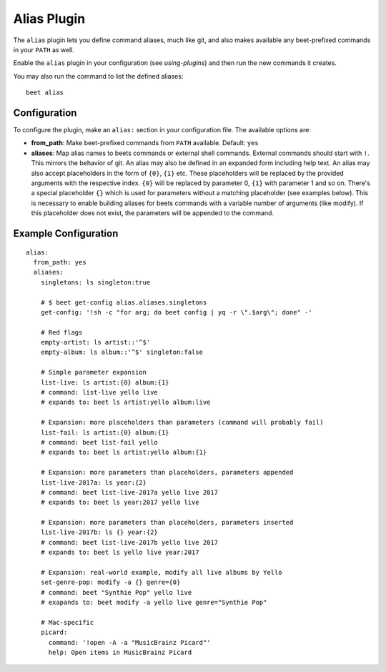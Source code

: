 Alias Plugin
============

The ``alias`` plugin lets you define command aliases, much like git, and also
makes available any beet-prefixed commands in your ``PATH`` as well.

Enable the ``alias`` plugin in your configuration (see
`using-plugins`) and then run the new commands it creates.

You may also run the command to list the defined aliases::

    beet alias

Configuration
-------------

To configure the plugin, make an ``alias:`` section in your
configuration file. The available options are:

- **from_path**: Make beet-prefixed commands from ``PATH`` available.
  Default: ``yes``
- **aliases**: Map alias names to beets commands or external shell commands.
  External commands should start with ``!``. This mirrors the behavior of git.
  An alias may also be defined in an expanded form including help text.
  An alias may also accept placeholders in the form of ``{0}``, ``{1}`` etc.
  These placeholders will be replaced by the provided arguments with the
  respective index. ``{0}`` will be replaced by parameter 0, ``{1}`` with
  parameter 1 and so on. There's a special placeholder ``{}`` which is used
  for parameters without a matching placeholder (see examples below). This
  is necessary to enable building aliases for beets commands with a variable
  number of arguments (like modify). If this placeholder does not exist, the
  parameters will be appended to the command.

Example Configuration
---------------------

::

    alias:
      from_path: yes
      aliases:
        singletons: ls singleton:true

        # $ beet get-config alias.aliases.singletons
        get-config: '!sh -c "for arg; do beet config | yq -r \".$arg\"; done" -'

        # Red flags
        empty-artist: ls artist::'^$'
        empty-album: ls album::'^$' singleton:false

        # Simple parameter expansion
        list-live: ls artist:{0} album:{1}
        # command: list-live yello live
        # expands to: beet ls artist:yello album:live

        # Expansion: more placeholders than parameters (command will probably fail)
        list-fail: ls artist:{0} album:{1}
        # command: beet list-fail yello
        # expands to: beet ls artist:yello album:{1}

        # Expansion: more parameters than placeholders, parameters appended
        list-live-2017a: ls year:{2}
        # command: beet list-live-2017a yello live 2017
        # expands to: beet ls year:2017 yello live

        # Expansion: more parameters than placeholders, parameters inserted
        list-live-2017b: ls {} year:{2}
        # command: beet list-live-2017b yello live 2017
        # expands to: beet ls yello live year:2017
        
        # Expansion: real-world example, modify all live albums by Yello
        set-genre-pop: modify -a {} genre={0}
        # command: beet "Synthie Pop" yello live
        # exapands to: beet modify -a yello live genre="Synthie Pop"

        # Mac-specific
        picard:
          command: '!open -A -a "MusicBrainz Picard"'
          help: Open items in MusicBrainz Picard
